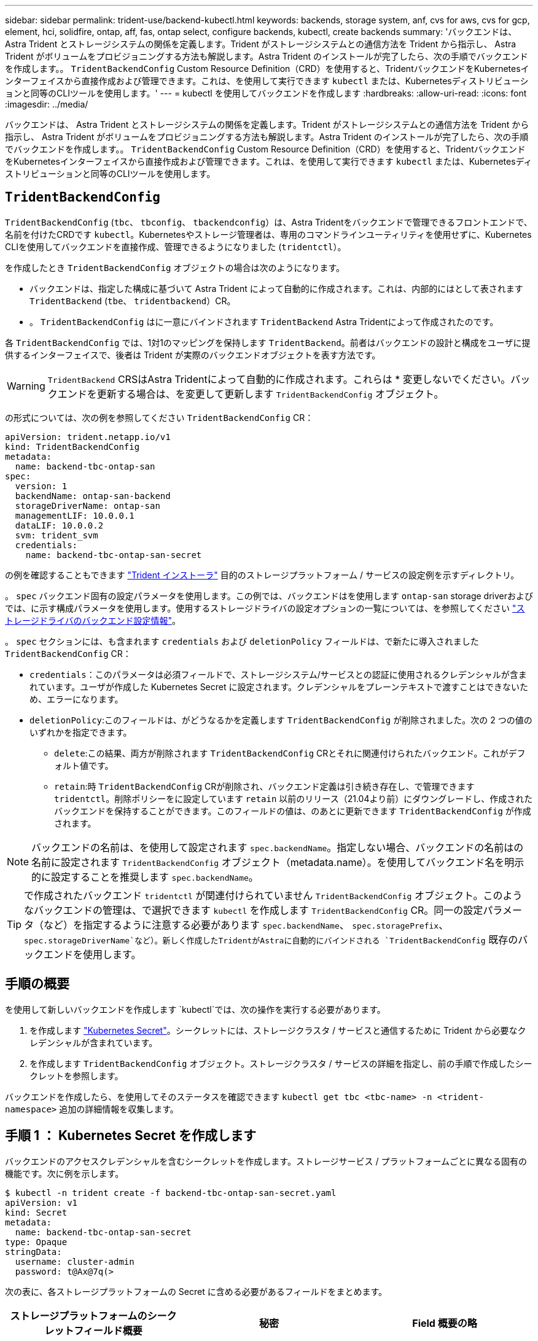 ---
sidebar: sidebar 
permalink: trident-use/backend-kubectl.html 
keywords: backends, storage system, anf, cvs for aws, cvs for gcp, element, hci, solidfire, ontap, aff, fas, ontap select, configure backends, kubectl, create backends 
summary: 'バックエンドは、 Astra Trident とストレージシステムの関係を定義します。Trident がストレージシステムとの通信方法を Trident から指示し、 Astra Trident がボリュームをプロビジョニングする方法も解説します。Astra Trident のインストールが完了したら、次の手順でバックエンドを作成します。。 `TridentBackendConfig` Custom Resource Definition（CRD）を使用すると、TridentバックエンドをKubernetesインターフェイスから直接作成および管理できます。これは、を使用して実行できます `kubectl` または、Kubernetesディストリビューションと同等のCLIツールを使用します。' 
---
= kubectl を使用してバックエンドを作成します
:hardbreaks:
:allow-uri-read: 
:icons: font
:imagesdir: ../media/


バックエンドは、 Astra Trident とストレージシステムの関係を定義します。Trident がストレージシステムとの通信方法を Trident から指示し、 Astra Trident がボリュームをプロビジョニングする方法も解説します。Astra Trident のインストールが完了したら、次の手順でバックエンドを作成します。。 `TridentBackendConfig` Custom Resource Definition（CRD）を使用すると、TridentバックエンドをKubernetesインターフェイスから直接作成および管理できます。これは、を使用して実行できます `kubectl` または、Kubernetesディストリビューションと同等のCLIツールを使用します。



== `TridentBackendConfig`

`TridentBackendConfig` (`tbc`、 `tbconfig`、 `tbackendconfig`）は、Astra Tridentをバックエンドで管理できるフロントエンドで、名前を付けたCRDです `kubectl`。Kubernetesやストレージ管理者は、専用のコマンドラインユーティリティを使用せずに、Kubernetes CLIを使用してバックエンドを直接作成、管理できるようになりました (`tridentctl`）。

を作成したとき `TridentBackendConfig` オブジェクトの場合は次のようになります。

* バックエンドは、指定した構成に基づいて Astra Trident によって自動的に作成されます。これは、内部的にはとして表されます `TridentBackend` (`tbe`、 `tridentbackend`）CR。
* 。 `TridentBackendConfig` はに一意にバインドされます `TridentBackend` Astra Tridentによって作成されたのです。


各 `TridentBackendConfig` では、1対1のマッピングを保持します `TridentBackend`。前者はバックエンドの設計と構成をユーザに提供するインターフェイスで、後者は Trident が実際のバックエンドオブジェクトを表す方法です。


WARNING: `TridentBackend` CRSはAstra Tridentによって自動的に作成されます。これらは * 変更しないでください。バックエンドを更新する場合は、を変更して更新します `TridentBackendConfig` オブジェクト。

の形式については、次の例を参照してください `TridentBackendConfig` CR：

[listing]
----
apiVersion: trident.netapp.io/v1
kind: TridentBackendConfig
metadata:
  name: backend-tbc-ontap-san
spec:
  version: 1
  backendName: ontap-san-backend
  storageDriverName: ontap-san
  managementLIF: 10.0.0.1
  dataLIF: 10.0.0.2
  svm: trident_svm
  credentials:
    name: backend-tbc-ontap-san-secret
----
の例を確認することもできます https://github.com/NetApp/trident/tree/stable/v21.07/trident-installer/sample-input/backends-samples["Trident インストーラ"^] 目的のストレージプラットフォーム / サービスの設定例を示すディレクトリ。

。 `spec` バックエンド固有の設定パラメータを使用します。この例では、バックエンドはを使用します `ontap-san` storage driverおよびでは、に示す構成パラメータを使用します。使用するストレージドライバの設定オプションの一覧については、を参照してください link:backends.html["ストレージドライバのバックエンド設定情報"^]。

。 `spec` セクションには、も含まれます `credentials` および `deletionPolicy` フィールドは、で新たに導入されました `TridentBackendConfig` CR：

* `credentials`：このパラメータは必須フィールドで、ストレージシステム/サービスとの認証に使用されるクレデンシャルが含まれています。ユーザが作成した Kubernetes Secret に設定されます。クレデンシャルをプレーンテキストで渡すことはできないため、エラーになります。
* `deletionPolicy`:このフィールドは、がどうなるかを定義します `TridentBackendConfig` が削除されました。次の 2 つの値のいずれかを指定できます。
+
** `delete`:この結果、両方が削除されます `TridentBackendConfig` CRとそれに関連付けられたバックエンド。これがデフォルト値です。
**  `retain`:時 `TridentBackendConfig` CRが削除され、バックエンド定義は引き続き存在し、で管理できます `tridentctl`。削除ポリシーをに設定しています `retain` 以前のリリース（21.04より前）にダウングレードし、作成されたバックエンドを保持することができます。このフィールドの値は、のあとに更新できます `TridentBackendConfig` が作成されます。





NOTE: バックエンドの名前は、を使用して設定されます `spec.backendName`。指定しない場合、バックエンドの名前はの名前に設定されます `TridentBackendConfig` オブジェクト（metadata.name）。を使用してバックエンド名を明示的に設定することを推奨します `spec.backendName`。


TIP: で作成されたバックエンド `tridentctl` が関連付けられていません `TridentBackendConfig` オブジェクト。このようなバックエンドの管理は、で選択できます `kubectl` を作成します `TridentBackendConfig` CR。同一の設定パラメータ（など）を指定するように注意する必要があります `spec.backendName`、 `spec.storagePrefix`、 `spec.storageDriverName`など）。新しく作成したTridentがAstraに自動的にバインドされる `TridentBackendConfig` 既存のバックエンドを使用します。



== 手順の概要

を使用して新しいバックエンドを作成します `kubectl`では、次の操作を実行する必要があります。

. を作成します https://kubernetes.io/docs/concepts/configuration/secret/["Kubernetes Secret"^]。シークレットには、ストレージクラスタ / サービスと通信するために Trident から必要なクレデンシャルが含まれています。
. を作成します `TridentBackendConfig` オブジェクト。ストレージクラスタ / サービスの詳細を指定し、前の手順で作成したシークレットを参照します。


バックエンドを作成したら、を使用してそのステータスを確認できます `kubectl get tbc <tbc-name> -n <trident-namespace>` 追加の詳細情報を収集します。



== 手順 1 ： Kubernetes Secret を作成します

バックエンドのアクセスクレデンシャルを含むシークレットを作成します。ストレージサービス / プラットフォームごとに異なる固有の機能です。次に例を示します。

[listing]
----
$ kubectl -n trident create -f backend-tbc-ontap-san-secret.yaml
apiVersion: v1
kind: Secret
metadata:
  name: backend-tbc-ontap-san-secret
type: Opaque
stringData:
  username: cluster-admin
  password: t@Ax@7q(>
----
次の表に、各ストレージプラットフォームの Secret に含める必要があるフィールドをまとめます。

[cols="3"]
|===
| ストレージプラットフォームのシークレットフィールド概要 | 秘密 | Field 概要の略 


| Azure NetApp Files の特長  a| 
ClientID
 a| 
アプリケーション登録からのクライアント ID



| Cloud Volumes Service for AWS  a| 
apiKey
 a| 
CVS アカウントの API キー



| Cloud Volumes Service for AWS  a| 
SecretKey
 a| 
CVS アカウントのシークレットキー



| Cloud Volumes Service for GCP  a| 
private_key_id です
 a| 
秘密鍵の ID 。CVS 管理者ロールを持つ GCP サービスアカウントの API キーの一部



| Cloud Volumes Service for GCP  a| 
private_key を使用します
 a| 
秘密鍵CVS 管理者ロールを持つ GCP サービスアカウントの API キーの一部



| Element （ NetApp HCI / SolidFire ）  a| 
エンドポイント
 a| 
テナントのクレデンシャルを使用する SolidFire クラスタの MVIP



| ONTAP  a| 
ユーザ名
 a| 
クラスタ / SVM に接続するためのユーザ名。クレデンシャルベースの認証に使用されます



| ONTAP  a| 
パスワード
 a| 
クラスタ / SVM に接続するためのパスワード。クレデンシャルベースの認証に使用されます



| ONTAP  a| 
clientPrivateKey
 a| 
クライアント秘密鍵の Base64 エンコード値。証明書ベースの認証に使用されます



| ONTAP  a| 
chapUsername のコマンド
 a| 
インバウンドユーザ名。useCHAP = true の場合は必須。の場合 `ontap-san` および `ontap-san-economy`



| ONTAP  a| 
chapInitiatorSecret
 a| 
CHAP イニシエータシークレット。useCHAP = true の場合は必須。の場合 `ontap-san` および `ontap-san-economy`



| ONTAP  a| 
chapTargetUsername のコマンド
 a| 
ターゲットユーザ名。useCHAP = true の場合は必須。の場合 `ontap-san` および `ontap-san-economy`



| ONTAP  a| 
chapTargetInitiatorSecret
 a| 
CHAP ターゲットイニシエータシークレット。useCHAP = true の場合は必須。の場合 `ontap-san` および `ontap-san-economy`

|===
このステップで作成されたシークレットは、で参照されます `spec.credentials` のフィールド `TridentBackendConfig` 次のステップで作成されたオブジェクト。



== 手順2：を作成します `TridentBackendConfig` CR

これで、を作成する準備ができました `TridentBackendConfig` CR。この例では、を使用するバックエンド `ontap-san` ドライバは、を使用して作成されます `TridentBackendConfig` 以下のオブジェクト：

[listing]
----
$ kubectl -n trident create -f backend-tbc-ontap-san.yaml
----
[listing]
----
apiVersion: trident.netapp.io/v1
kind: TridentBackendConfig
metadata:
  name: backend-tbc-ontap-san
spec:
  version: 1
  backendName: ontap-san-backend
  storageDriverName: ontap-san
  managementLIF: 10.0.0.1
  dataLIF: 10.0.0.2
  svm: trident_svm
  credentials:
    name: backend-tbc-ontap-san-secret
----


== 手順3：のステータスを確認します `TridentBackendConfig` CR

を作成しました `TridentBackendConfig` CRでは、ステータスを確認できます。次の例を参照してください。

[listing]
----
$ kubectl -n trident get tbc backend-tbc-ontap-san
NAME                    BACKEND NAME          BACKEND UUID                           PHASE   STATUS
backend-tbc-ontap-san   ontap-san-backend     8d24fce7-6f60-4d4a-8ef6-bab2699e6ab8   Bound   Success
----
バックエンドが正常に作成され、にバインドされました `TridentBackendConfig` CR。

フェーズには次のいずれかの値を指定できます。

* `Bound`: `TridentBackendConfig` CRはバックエンドに関連付けられており、そのバックエンドにはが含まれています `configRef` をに設定します `TridentBackendConfig` CRのuid。
* `Unbound`:を使用して表されます `""`。。 `TridentBackendConfig` オブジェクトがバックエンドにバインドされていません。新しく作成されたすべてのファイル `TridentBackendConfig` CRSはデフォルトでこのフェーズになっています。フェーズが変更された後、再度 Unbound に戻すことはできません。
* `Deleting`: `TridentBackendConfig` CR `deletionPolicy` が削除対象に設定されました。をクリックします `TridentBackendConfig` CRが削除され、削除状態に移行します。
+
** バックエンドに永続ボリューム要求（PVC）が存在しない場合は、を削除します `TridentBackendConfig` その結果、Astra Tridentによってバックエンドとが削除されます `TridentBackendConfig` CR。
** バックエンドに 1 つ以上の PVC が存在する場合は、削除状態になります。。 `TridentBackendConfig` CRはその後、削除フェーズにも入ります。バックエンドと `TridentBackendConfig` は、すべてのPVCが削除されたあとにのみ削除されます。


* `Lost`:に関連付けられているバックエンド `TridentBackendConfig` CRが誤って削除されたか、故意に削除された `TridentBackendConfig` CRには削除されたバックエンドへの参照があります。。 `TridentBackendConfig` CRは、に関係なく削除できます `deletionPolicy` 価値。
* `Unknown`：Astra Tridentは、に関連付けられているバックエンドの状態または存在を特定できません `TridentBackendConfig` CR。たとえば、APIサーバが応答していない場合や、が応答していない場合などです `tridentbackends.trident.netapp.io` CRDがありません。これには、ユーザの介入が必要な場合があります。


この段階では、バックエンドが正常に作成されます。など、いくつかの操作を追加で処理することができます link:backend_ops_kubectl.html["バックエンドの更新とバックエンドの削除"^]。



== （オプション）手順 4 ：詳細を確認します

バックエンドに関する詳細情報を確認するには、次のコマンドを実行します。

[listing]
----
kubectl -n trident get tbc backend-tbc-ontap-san -o wide
----
[listing]
----
NAME                    BACKEND NAME        BACKEND UUID                           PHASE   STATUS    STORAGE DRIVER   DELETION POLICY
backend-tbc-ontap-san   ontap-san-backend   8d24fce7-6f60-4d4a-8ef6-bab2699e6ab8   Bound   Success   ontap-san        delete
----
さらに、のYAML／JSONダンプを取得することもできます `TridentBackendConfig`。

[listing]
----
$ kubectl -n trident get tbc backend-tbc-ontap-san -o yaml
----
[listing]
----
apiVersion: trident.netapp.io/v1
kind: TridentBackendConfig
metadata:
  creationTimestamp: "2021-04-21T20:45:11Z"
  finalizers:
  - trident.netapp.io
  generation: 1
  name: backend-tbc-ontap-san
  namespace: trident
  resourceVersion: "947143"
  uid: 35b9d777-109f-43d5-8077-c74a4559d09c
spec:
  backendName: ontap-san-backend
  credentials:
    name: backend-tbc-ontap-san-secret
  managementLIF: 10.0.0.1
  dataLIF: 10.0.0.2
  storageDriverName: ontap-san
  svm: trident_svm
  version: 1
status:
  backendInfo:
    backendName: ontap-san-backend
    backendUUID: 8d24fce7-6f60-4d4a-8ef6-bab2699e6ab8
  deletionPolicy: delete
  lastOperationStatus: Success
  message: Backend 'ontap-san-backend' created
  phase: Bound
----
`backendInfo` が含まれます `backendName` および `backendUUID` に応答して作成されたバックエンドの `TridentBackendConfig` CR。。 `lastOperationStatus` フィールドは、の最後の操作のステータスを表します `TridentBackendConfig` CR。ユーザーがトリガすることができます（例えば、ユーザーがで何かを変更した場合など） `spec`）を使用するか、Astra Tridentによってトリガーされます（Astra Tridentの再起動時など）。Success または Failed のいずれかです。 `phase` は、間の関係のステータスを表します `TridentBackendConfig` CRとバックエンド。上記の例では、 `phase` 値はバインドされています。これは、を意味します `TridentBackendConfig` CRはバックエンドに関連付けられています。

を実行できます `kubectl -n trident describe tbc <tbc-cr-name>` イベントログの詳細を確認するためのコマンドです。


WARNING: 関連付けられているが含まれているバックエンドは更新または削除できません `TridentBackendConfig` を使用するオブジェクト `tridentctl`。切り替えに関連する手順を理解する `tridentctl` および `TridentBackendConfig`、 link:backend_options.html["こちらを参照してください"^]。
